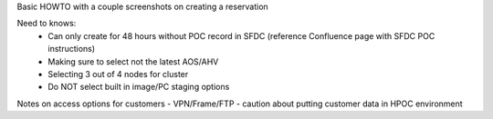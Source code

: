 Basic HOWTO with a couple screenshots on creating a reservation

Need to knows:
  - Can only create for 48 hours without POC record in SFDC (reference Confluence page with SFDC POC instructions)
  - Making sure to select not the latest AOS/AHV
  - Selecting 3 out of 4 nodes for cluster
  - Do NOT select built in image/PC staging options

Notes on access options for customers - VPN/Frame/FTP - caution about putting customer data in HPOC environment
